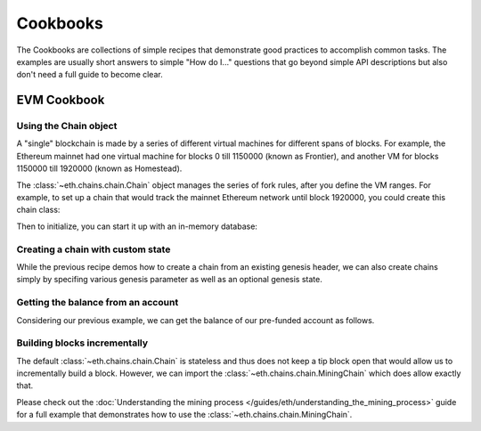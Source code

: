 Cookbooks
=========

The Cookbooks are collections of simple recipes that demonstrate good practices to accomplish
common tasks. The examples are usually short answers to simple "How do I..." questions that go
beyond simple API descriptions but also don't need a full guide to become clear.

.. _evm_cookbook:

EVM Cookbook
~~~~~~~~~~~~

.. _evm_cookbook_recipe_using_the_chain_object:

Using the Chain object
----------------------

A "single" blockchain is made by a series of different virtual machines
for different spans of blocks. For example, the Ethereum mainnet had
one virtual machine for blocks 0 till 1150000 (known as Frontier),
and another VM for blocks 1150000 till 1920000 (known as Homestead).

The :class:`~eth.chains.chain.Chain` object manages the series of fork rules,
after you define the VM ranges. For example, to set up a chain that would track
the mainnet Ethereum network until block 1920000, you could create this chain
class:

.. doctest::

  >>> from eth import constants, Chain
  >>> from eth.vm.forks.frontier import FrontierVM
  >>> from eth.vm.forks.homestead import HomesteadVM
  >>> from eth.chains.mainnet import HOMESTEAD_MAINNET_BLOCK

  >>> chain_class = Chain.configure(
  ...     __name__='Test Chain',
  ...     vm_configuration=(
  ...         (constants.GENESIS_BLOCK_NUMBER, FrontierVM),
  ...         (HOMESTEAD_MAINNET_BLOCK, HomesteadVM),
  ...     ),
  ... )

Then to initialize, you can start it up with an in-memory database:

.. doctest::

  >>> from eth.db.atomic import AtomicDB
  >>> from eth.chains.mainnet import MAINNET_GENESIS_HEADER

  >>> # start a fresh in-memory db

  >>> # initialize a fresh chain
  >>> chain = chain_class.from_genesis_header(AtomicDB(), MAINNET_GENESIS_HEADER)

.. _evm_cookbook_recipe_creating_a_chain_with_custom_state:

Creating a chain with custom state
----------------------------------

While the previous recipe demos how to create a chain from an existing genesis header, we can
also create chains simply by specifing various genesis parameter as well as an optional genesis
state.

.. doctest::

  >>> from eth_keys import keys
  >>> from eth import constants
  >>> from eth.chains.mainnet import MainnetChain
  >>> from eth.db.atomic import AtomicDB
  >>> from eth_utils import to_wei, encode_hex



  >>> # Giving funds to some address
  >>> SOME_ADDRESS = b'\x85\x82\xa2\x89V\xb9%\x93M\x03\xdd\xb4Xu\xe1\x8e\x85\x93\x12\xc1'
  >>> GENESIS_STATE = {
  ...     SOME_ADDRESS: {
  ...         "balance": to_wei(10000, 'ether'),
  ...         "nonce": 0,
  ...         "code": b'',
  ...         "storage": {}
  ...     }
  ... }

  >>> GENESIS_PARAMS = {
  ...     'parent_hash': constants.GENESIS_PARENT_HASH,
  ...     'uncles_hash': constants.EMPTY_UNCLE_HASH,
  ...     'coinbase': constants.ZERO_ADDRESS,
  ...     'transaction_root': constants.BLANK_ROOT_HASH,
  ...     'receipt_root': constants.BLANK_ROOT_HASH,
  ...     'difficulty': constants.GENESIS_DIFFICULTY,
  ...     'block_number': constants.GENESIS_BLOCK_NUMBER,
  ...     'gas_limit': constants.GENESIS_GAS_LIMIT,
  ...     'extra_data': constants.GENESIS_EXTRA_DATA,
  ...     'nonce': constants.GENESIS_NONCE
  ... }

  >>> chain = MainnetChain.from_genesis(AtomicDB(), GENESIS_PARAMS, GENESIS_STATE)

.. _evm_cookbook_recipe_getting_the_balance_from_an_account:

Getting the balance from an account
-----------------------------------

Considering our previous example, we can get the balance of our pre-funded account as follows.

.. doctest::

  >>> current_vm = chain.get_vm()
  >>> account_db = current_vm.state.account_db
  >>> account_db.get_balance(SOME_ADDRESS)
  10000000000000000000000

.. _evm_cookbook_recipe_building_blocks_incrementally:

Building blocks incrementally
------------------------------

The default :class:`~eth.chains.chain.Chain` is stateless and thus does not keep a tip block open
that would allow us to incrementally build a block. However, we can import the 
:class:`~eth.chains.chain.MiningChain` which does allow exactly that.

.. doctest::

  >>> from eth.chains.base import MiningChain

Please check out the :doc:`Understanding the mining process
</guides/eth/understanding_the_mining_process>` guide for a full example that demonstrates how 
to use the :class:`~eth.chains.chain.MiningChain`.
